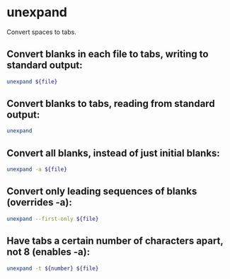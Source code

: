 * unexpand

Convert spaces to tabs.

** Convert blanks in each file to tabs, writing to standard output:

#+BEGIN_SRC sh
  unexpand ${file}
#+END_SRC

** Convert blanks to tabs, reading from standard output:

#+BEGIN_SRC sh
  unexpand
#+END_SRC

** Convert all blanks, instead of just initial blanks:

#+BEGIN_SRC sh
  unexpand -a ${file}
#+END_SRC

** Convert only leading sequences of blanks (overrides -a):

#+BEGIN_SRC sh
  unexpand --first-only ${file}
#+END_SRC

** Have tabs a certain number of characters apart, not 8 (enables -a):

#+BEGIN_SRC sh
  unexpand -t ${number} ${file}
#+END_SRC
